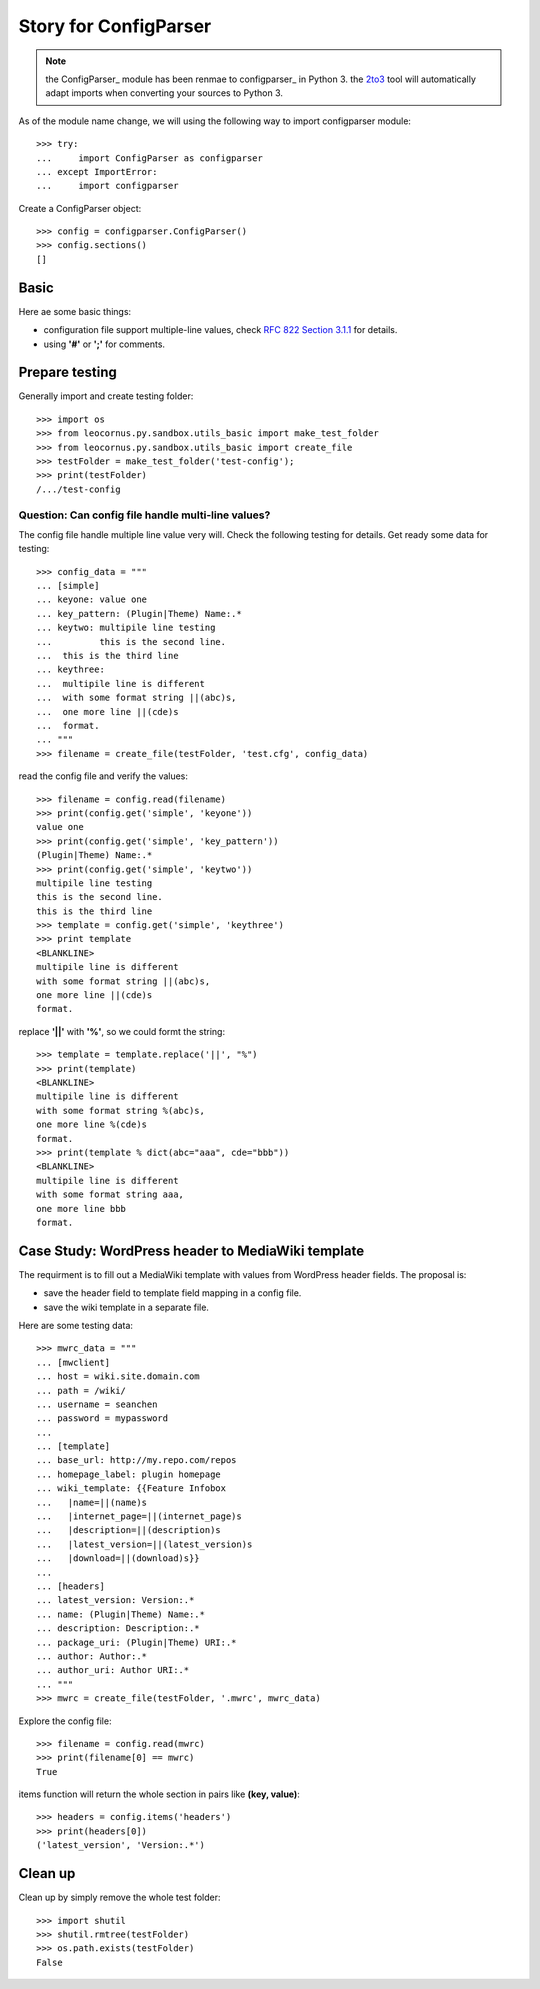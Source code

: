 Story for ConfigParser
======================

.. note::

   the ConfigParser_ module has been renmae to configparser_ in 
   Python 3. the 2to3_ tool will automatically adapt imports
   when converting your sources to Python 3.

As of the module name change, we will using the following way 
to import configparser module::

  >>> try:
  ...     import ConfigParser as configparser
  ... except ImportError:
  ...     import configparser

Create a ConfigParser object::

  >>> config = configparser.ConfigParser()
  >>> config.sections()
  []

Basic
-----

Here ae some basic things:

- configuration file support multiple-line values,
  check `RFC 822 Section 3.1.1`_ for details.
- using **'#'** or **';'** for comments.

Prepare testing
---------------

Generally import and create testing folder::

  >>> import os
  >>> from leocornus.py.sandbox.utils_basic import make_test_folder
  >>> from leocornus.py.sandbox.utils_basic import create_file
  >>> testFolder = make_test_folder('test-config');
  >>> print(testFolder)
  /.../test-config

Question: Can config file handle multi-line values?
~~~~~~~~~~~~~~~~~~~~~~~~~~~~~~~~~~~~~~~~~~~~~~~~~~~

The config file handle multiple line value very will.
Check the following testing for details.
Get ready some data for testing::

  >>> config_data = """
  ... [simple]
  ... keyone: value one
  ... key_pattern: (Plugin|Theme) Name:.*
  ... keytwo: multipile line testing
  ...         this is the second line.
  ...  this is the third line
  ... keythree:
  ...  multipile line is different 
  ...  with some format string ||(abc)s,
  ...  one more line ||(cde)s
  ...  format.
  ... """
  >>> filename = create_file(testFolder, 'test.cfg', config_data)

read the config file and verify the values::

  >>> filename = config.read(filename)
  >>> print(config.get('simple', 'keyone'))
  value one
  >>> print(config.get('simple', 'key_pattern'))
  (Plugin|Theme) Name:.*
  >>> print(config.get('simple', 'keytwo'))
  multipile line testing
  this is the second line.
  this is the third line
  >>> template = config.get('simple', 'keythree')
  >>> print template
  <BLANKLINE>
  multipile line is different
  with some format string ||(abc)s,
  one more line ||(cde)s
  format.

replace **'||'** with **'%'**, so we could formt the string::

  >>> template = template.replace('||', "%")
  >>> print(template)
  <BLANKLINE>
  multipile line is different
  with some format string %(abc)s,
  one more line %(cde)s
  format.
  >>> print(template % dict(abc="aaa", cde="bbb"))
  <BLANKLINE>
  multipile line is different
  with some format string aaa,
  one more line bbb 
  format.

Case Study: WordPress header to MediaWiki template
--------------------------------------------------

The requirment is to fill out a MediaWiki template with
values from WordPress header fields.
The proposal is:

- save the header field to template field mapping in a config file.
- save the wiki template in a separate file.

Here are some testing data::

  >>> mwrc_data = """
  ... [mwclient]
  ... host = wiki.site.domain.com
  ... path = /wiki/
  ... username = seanchen
  ... password = mypassword
  ...
  ... [template]
  ... base_url: http://my.repo.com/repos
  ... homepage_label: plugin homepage 
  ... wiki_template: {{Feature Infobox
  ...   |name=||(name)s
  ...   |internet_page=||(internet_page)s
  ...   |description=||(description)s
  ...   |latest_version=||(latest_version)s
  ...   |download=||(download)s}}
  ... 
  ... [headers]
  ... latest_version: Version:.*
  ... name: (Plugin|Theme) Name:.*
  ... description: Description:.*
  ... package_uri: (Plugin|Theme) URI:.*
  ... author: Author:.*
  ... author_uri: Author URI:.*
  ... """
  >>> mwrc = create_file(testFolder, '.mwrc', mwrc_data)

Explore the config file::

  >>> filename = config.read(mwrc)
  >>> print(filename[0] == mwrc)
  True

items function will return the whole section in pairs like
**(key, value)**::

  >>> headers = config.items('headers')
  >>> print(headers[0])
  ('latest_version', 'Version:.*')

Clean up
--------

Clean up by simply remove the whole test folder::

  >>> import shutil
  >>> shutil.rmtree(testFolder)
  >>> os.path.exists(testFolder)
  False

.. _ConfigParser: https://docs.python.org/2/library/configparser.html
.. _configparser: https://docs.python.org/3/library/configparser.html
.. _2to3: https://docs.python.org/2/glossary.html#term-to3
.. _RFC 822 Section 3.1.1: http://tools.ietf.org/html/rfc822.html#section-3.1
